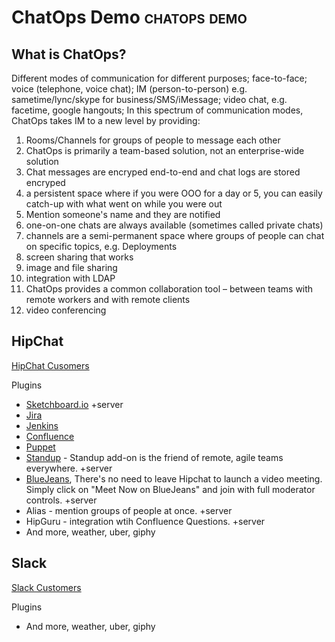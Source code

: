 * ChatOps Demo                                                 :chatops:demo:
** What is ChatOps?
Different modes of communication for different purposes; face-to-face; voice (telephone, voice chat); IM (person-to-person) e.g. sametime/lync/skype for business/SMS/iMessage; video chat, e.g. facetime, google hangouts;
In this spectrum of communication modes, ChatOps takes IM to a new level by providing:
1. Rooms/Channels for groups of people to message each other
2. ChatOps is primarily a team-based solution, not an enterprise-wide solution
3. Chat messages are encryped end-to-end and chat logs are stored encryped
2. a persistent space where if you were OOO for a day or 5, you can easily catch-up with what went on while you were out
3. Mention someone's name and they are notified
4. one-on-one chats are always available (sometimes called private chats)
5. channels are a semi-permanent space where groups of people can chat on specific topics, e.g. Deployments
6. screen sharing that works
7. image and file sharing
8. integration with LDAP
9. ChatOps provides a common collaboration tool -- between teams with remote workers and with remote clients
10. video conferencing

** HipChat
   [[https://www.hipchat.com/customers][HipChat Cusomers]]
**** Plugins
- [[https://marketplace.atlassian.com/plugins/2c61c34b-b0d7-4c71/server/overview][Sketchboard.io]] +server
- [[https://marketplace.atlassian.com/plugins/com.jira.hipchat/overview][Jira]]
- [[https://marketplace.atlassian.com/plugins/com.jenkins.hipchat/overview][Jenkins]]
- [[https://marketplace.atlassian.com/plugins/com.confluence.hipchat/overview][Confluence]]
- [[https://marketplace.atlassian.com/plugins/puppet/cloud/overview][Puppet]] 
- [[https://marketplace.atlassian.com/plugins/hc-standup/cloud/overview?_ga=1.255579983.631192746.1465567038][Standup]] - Standup add-on is the friend of remote, agile teams everywhere. +server
- [[https://marketplace.atlassian.com/plugins/bluejeans-hipchat-service/cloud/overview?_ga=1.16560753.631192746.1465567038][BlueJeans]], There's no need to leave Hipchat to launch a video meeting. Simply click on "Meet Now on BlueJeans" and join with full moderator controls. +server
- Alias - mention groups of people at once. +server
- HipGuru - integration wtih Confluence Questions. +server
- And more, weather, uber, giphy
** Slack
   [[https://slack.com/customers][Slack Customers]]
**** Plugins
- And more, weather, uber, giphy
